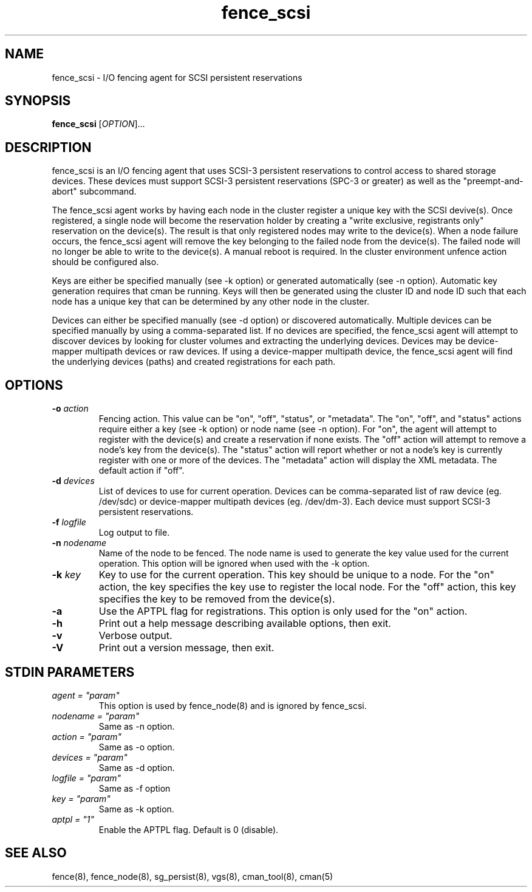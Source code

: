 .TH fence_scsi 8

.SH NAME
fence_scsi - I/O fencing agent for SCSI persistent reservations

.SH SYNOPSIS
.B
fence_scsi
[\fIOPTION\fR]...

.SH DESCRIPTION
fence_scsi is an I/O fencing agent that uses SCSI-3 persistent
reservations to control access to shared storage devices. These
devices must support SCSI-3 persistent reservations (SPC-3 or greater)
as well as the "preempt-and-abort" subcommand.

The fence_scsi agent works by having each node in the cluster register
a unique key with the SCSI devive(s). Once registered, a single node
will become the reservation holder by creating a "write exclusive,
registrants only" reservation on the device(s). The result is that
only registered nodes may write to the device(s). When a node failure
occurs, the fence_scsi agent will remove the key belonging to the
failed node from the device(s). The failed node will no longer be able
to write to the device(s). A manual reboot is required. In the cluster
environment unfence action should be configured also.

Keys are either be specified manually (see -k option) or generated
automatically (see -n option). Automatic key generation requires that
cman be running. Keys will then be generated using the cluster ID and
node ID such that each node has a unique key that can be determined by
any other node in the cluster.

Devices can either be specified manually (see -d option) or discovered
automatically. Multiple devices can be specified manually by using a
comma-separated list. If no devices are specified, the fence_scsi
agent will attempt to discover devices by looking for cluster volumes
and extracting the underlying devices. Devices may be device-mapper
multipath devices or raw devices. If using a device-mapper multipath
device, the fence_scsi agent will find the underlying devices (paths)
and created registrations for each path.

.SH OPTIONS
.TP
\fB-o\fP \fIaction\fR
Fencing action. This value can be "on", "off", "status", or
"metadata". The "on", "off", and "status" actions require either a key
(see -k option) or node name (see -n option). For "on", the agent will
attempt to register with the device(s) and create a reservation if
none exists. The "off" action will attempt to remove a node's key from
the device(s). The "status" action will report whether or not a node's
key is currently register with one or more of the devices. The
"metadata" action will display the XML metadata. The default action if
"off".
.TP
\fB-d\fP \fIdevices\fR
List of devices to use for current operation. Devices can be
comma-separated list of raw device (eg. /dev/sdc) or device-mapper
multipath devices (eg. /dev/dm-3). Each device must support SCSI-3
persistent reservations.
.TP
\fB-f\fP \fIlogfile\fR
Log output to file.
.TP
\fB-n\fP \fInodename\fR
Name of the node to be fenced. The node name is used to generate the
key value used for the current operation. This option will be ignored
when used with the -k option.
.TP
\fB-k\fP \fIkey\fR
Key to use for the current operation. This key should be unique to a
node. For the "on" action, the key specifies the key use to register
the local node. For the "off" action, this key specifies the key to be
removed from the device(s).
.TP
\fB-a\fP
Use the APTPL flag for registrations. This option is only used for the
"on" action.
.TP
\fB-h\fP
Print out a help message describing available options, then exit.
.TP
\fB-v\fP
Verbose output.
.TP
\fB-V\fP
Print out a version message, then exit.

.SH STDIN PARAMETERS
.TP
\fIagent = "param"\fR
This option is used by fence_node(8) and is ignored by fence_scsi.
.TP
\fInodename = "param"\fR
Same as -n option.
.TP
\fIaction = "param" \fR
Same as -o option.
.TP
\fIdevices = "param"\fR
Same as -d option.
.TP
\fIlogfile = "param"\fR
Same as -f option
.TP
\fIkey = "param"\fR
Same as -k option.
.TP
\fIaptpl = "1"
Enable the APTPL flag. Default is 0 (disable).

.SH SEE ALSO
fence(8), fence_node(8), sg_persist(8), vgs(8), cman_tool(8), cman(5)
